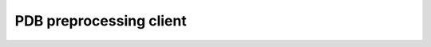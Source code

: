 PDB preprocessing client
========================

.. argparse::
   :module: haddock.clis.cli_pp
   :func: _ap
   :prog: haddock3-pp
